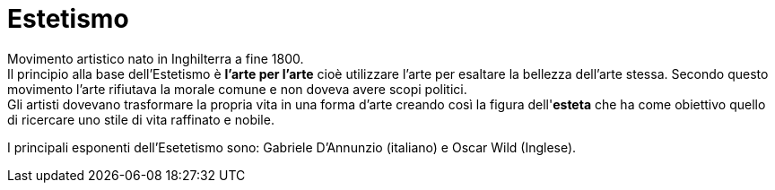 = Estetismo

Movimento artistico nato in Inghilterra a fine 1800. +
Il principio alla base dell'Estetismo è *l'arte per l'arte* cioè utilizzare l'arte per esaltare la bellezza dell'arte stessa. Secondo questo movimento l'arte rifiutava la morale comune e non doveva avere scopi politici. +
Gli artisti dovevano trasformare la propria vita in una forma d'arte creando così la figura dell'*esteta* che ha come obiettivo quello di ricercare uno stile di vita raffinato e nobile.

I principali esponenti dell'Esetetismo sono: Gabriele D'Annunzio (italiano) e Oscar Wild (Inglese).
